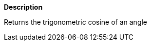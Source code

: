 // This is generated by ESQL's AbstractFunctionTestCase. Do no edit it. See ../README.md for how to regenerate it.

*Description*

Returns the trigonometric cosine of an angle
